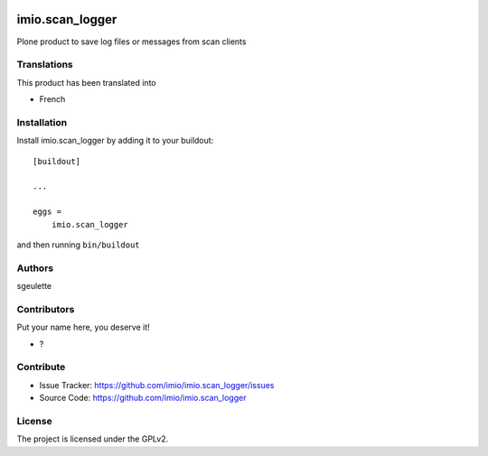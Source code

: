 .. This README is meant for consumption by humans and PyPI. PyPI can render rst files so please do not use Sphinx features.
   If you want to learn more about writing documentation, please check out: http://docs.plone.org/about/documentation_styleguide.html
   This text does not appear on PyPI or github. It is a comment.

.. image:: https://github.com/imio/imio.scan_logger/actions/workflows/plone-package.yml/badge.svg
    :target: https://github.com/imio/imio.scan_logger/actions/workflows/plone-package.yml

.. image:: https://coveralls.io/repos/github/imio/imio.scan_logger/badge.svg?branch=main
    :target: https://coveralls.io/github/imio/imio.scan_logger?branch=main
    :alt: Coveralls

.. image:: https://codecov.io/gh/imio/imio.scan_logger/branch/master/graph/badge.svg
    :target: https://codecov.io/gh/imio/imio.scan_logger

.. image:: https://img.shields.io/pypi/v/imio.scan_logger.svg
    :target: https://pypi.python.org/pypi/imio.scan_logger/
    :alt: Latest Version

.. image:: https://img.shields.io/pypi/status/imio.scan_logger.svg
    :target: https://pypi.python.org/pypi/imio.scan_logger
    :alt: Egg Status

.. image:: https://img.shields.io/pypi/pyversions/imio.scan_logger.svg?style=plastic   :alt: Supported - Python Versions

.. image:: https://img.shields.io/pypi/l/imio.scan_logger.svg
    :target: https://pypi.python.org/pypi/imio.scan_logger/
    :alt: License


================
imio.scan_logger
================

Plone product to save log files or messages from scan clients

..
   Features
   --------

   - Can be bullet points


Translations
------------

This product has been translated into

- French


Installation
------------

Install imio.scan_logger by adding it to your buildout::

    [buildout]

    ...

    eggs =
        imio.scan_logger


and then running ``bin/buildout``


Authors
-------

sgeulette


Contributors
------------

Put your name here, you deserve it!

- ?


Contribute
----------

- Issue Tracker: https://github.com/imio/imio.scan_logger/issues
- Source Code: https://github.com/imio/imio.scan_logger


License
-------

The project is licensed under the GPLv2.
